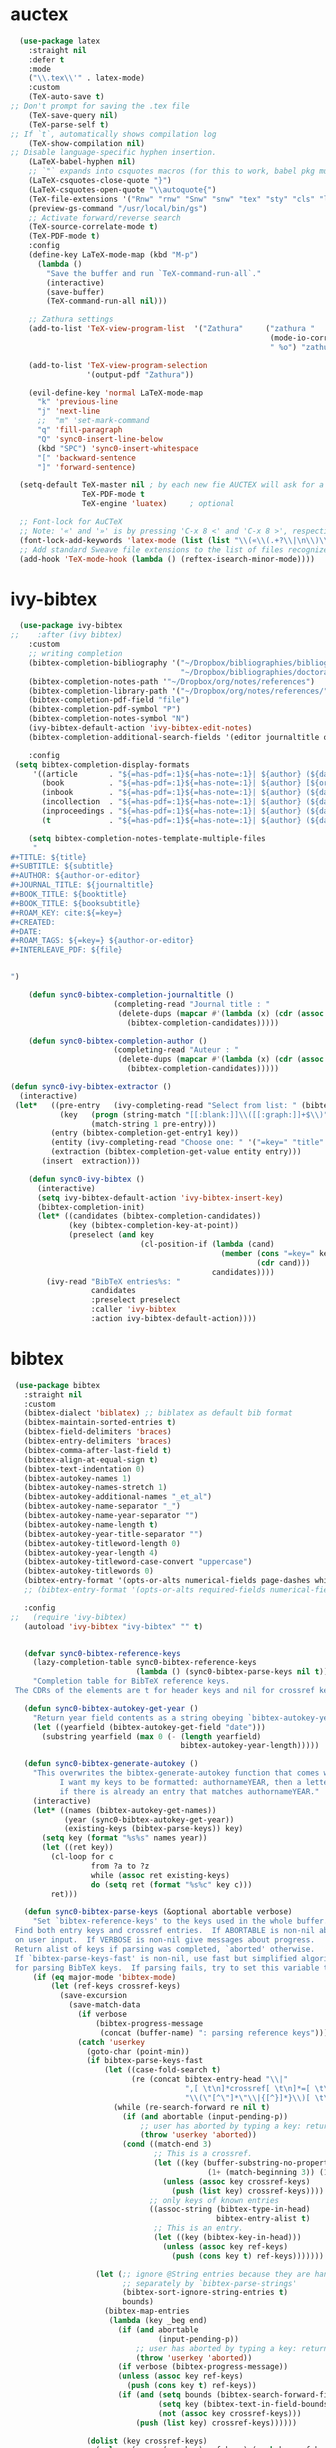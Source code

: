 * auctex
#+BEGIN_SRC emacs-lisp
  (use-package latex
    :straight nil
    :defer t
    :mode
    ("\\.tex\\'" . latex-mode)
    :custom
    (TeX-auto-save t)
;; Don't prompt for saving the .tex file
    (TeX-save-query nil)       
    (TeX-parse-self t)
;; If `t`, automatically shows compilation log
    (TeX-show-compilation nil)         
;; Disable language-specific hyphen insertion.
    (LaTeX-babel-hyphen nil)
    ;; `"` expands into csquotes macros (for this to work, babel pkg must be loaded after csquotes pkg).
    (LaTeX-csquotes-close-quote "}")
    (LaTeX-csquotes-open-quote "\\autoquote{")
    (TeX-file-extensions '("Rnw" "rnw" "Snw" "snw" "tex" "sty" "cls" "ltx" "texi" "texinfo" "dtx"))
    (preview-gs-command "/usr/local/bin/gs")
    ;; Activate forward/reverse search
    (TeX-source-correlate-mode t)        
    (TeX-PDF-mode t)
    :config
    (define-key LaTeX-mode-map (kbd "M-p")
      (lambda ()
        "Save the buffer and run `TeX-command-run-all`."
        (interactive)
        (save-buffer)
        (TeX-command-run-all nil)))

    ;; Zathura settings
    (add-to-list 'TeX-view-program-list  '("Zathura"     ("zathura "
                                                          (mode-io-correlate " --synctex-forward %n:0:%b -x \"emacsclient +%{line} %{input}\" ")
                                                          " %o") "zathura"))

    (add-to-list 'TeX-view-program-selection
                 '(output-pdf "Zathura"))

    (evil-define-key 'normal LaTeX-mode-map
      "k" 'previous-line
      "j" 'next-line
      ;;  "m" 'set-mark-command
      "q" 'fill-paragraph
      "Q" 'sync0-insert-line-below
      (kbd "SPC") 'sync0-insert-whitespace
      "[" 'backward-sentence
      "]" 'forward-sentence)

  (setq-default TeX-master nil ; by each new fie AUCTEX will ask for a master fie.
                TeX-PDF-mode t
                TeX-engine 'luatex)     ; optional

  ;; Font-lock for AuCTeX
  ;; Note: '«' and '»' is by pressing 'C-x 8 <' and 'C-x 8 >', respectively
  (font-lock-add-keywords 'latex-mode (list (list "\\(«\\(.+?\\|\n\\)\\)\\(+?\\)\\(»\\)" '(1 'font-latex-string-face t) '(2 'font-latex-string-face t) '(3 'font-latex-string-face t))))
  ;; Add standard Sweave file extensions to the list of files recognized  by AuCTeX.
  (add-hook 'TeX-mode-hook (lambda () (reftex-isearch-minor-mode))))
  #+END_SRC 

* ivy-bibtex
#+BEGIN_SRC emacs-lisp
    (use-package ivy-bibtex 
  ;;    :after (ivy bibtex)
      :custom 
      ;; writing completion
      (bibtex-completion-bibliography '("~/Dropbox/bibliographies/bibliography.bib"
                                        "~/Dropbox/bibliographies/doctorat.bib")) 
      (bibtex-completion-notes-path '"~/Dropbox/org/notes/references")
      (bibtex-completion-library-path '("~/Dropbox/org/notes/references/"))
      (bibtex-completion-pdf-field "file")
      (bibtex-completion-pdf-symbol "P")
      (bibtex-completion-notes-symbol "N")
      (ivy-bibtex-default-action 'ivy-bibtex-edit-notes)
      (bibtex-completion-additional-search-fields '(editor journaltitle origdate subtitle volume booktitle location publisher))

      :config 
   (setq bibtex-completion-display-formats
       '((article       . "${=has-pdf=:1}${=has-note=:1}| ${author} (${date:4}) ${title}: ${subtitle} @ ${journaltitle} [${=key=}]")
         (book          . "${=has-pdf=:1}${=has-note=:1}| ${author} [${origdate}](${date:4}) ${title} ${volume}: ${subtitle} [${=key=}]")
         (inbook        . "${=has-pdf=:1}${=has-note=:1}| ${author} (${date:4}) ${title:55} @ ${booktitle} [${=key=}]")
         (incollection  . "${=has-pdf=:1}${=has-note=:1}| ${author} (${date:4}) ${title:55} @ ${booktitle} [${=key=}]")
         (inproceedings . "${=has-pdf=:1}${=has-note=:1}| ${author} (${date:4}) ${title:55} @ ${booktitle} [${=key=}]")
         (t             . "${=has-pdf=:1}${=has-note=:1}| ${author} (${date}) ${title}: ${subtitle} [${=key=}]")))

      (setq bibtex-completion-notes-template-multiple-files  
       "
  ,#+TITLE: ${title}
  ,#+SUBTITLE: ${subtitle}
  ,#+AUTHOR: ${author-or-editor}
  ,#+JOURNAL_TITLE: ${journaltitle}
  ,#+BOOK_TITLE: ${booktitle}
  ,#+BOOK_TITLE: ${booksubtitle}
  ,#+ROAM_KEY: cite:${=key=}
  ,#+CREATED: 
  ,#+DATE: 
  ,#+ROAM_TAGS: ${=key=} ${author-or-editor} 
  ,#+INTERLEAVE_PDF: ${file}


  ")

      (defun sync0-bibtex-completion-journaltitle ()
                         (completing-read "Journal title : "
                          (delete-dups (mapcar #'(lambda (x) (cdr (assoc "journaltitle" x)))
                            (bibtex-completion-candidates)))))

      (defun sync0-bibtex-completion-author ()
                         (completing-read "Auteur : "
                          (delete-dups (mapcar #'(lambda (x) (cdr (assoc "author" x)))
                            (bibtex-completion-candidates)))))

  (defun sync0-ivy-bibtex-extractor ()
    (interactive)
   (let*   ((pre-entry   (ivy-completing-read "Select from list: " (bibtex-completion-candidates)))
             (key   (progn (string-match "[[:blank:]]\\([[:graph:]]+$\\)" pre-entry)
                    (match-string 1 pre-entry)))
           (entry (bibtex-completion-get-entry1 key))
           (entity (ivy-completing-read "Choose one: " '("=key=" "title" "author" "journal" "date" "editor")))
           (extraction (bibtex-completion-get-value entity entry)))
         (insert  extraction)))

      (defun sync0-ivy-bibtex ()
        (interactive)
        (setq ivy-bibtex-default-action 'ivy-bibtex-insert-key)
        (bibtex-completion-init)
        (let* ((candidates (bibtex-completion-candidates))
               (key (bibtex-completion-key-at-point))
               (preselect (and key
                               (cl-position-if (lambda (cand)
                                                 (member (cons "=key=" key)
                                                         (cdr cand)))
                                               candidates))))
          (ivy-read "BibTeX entries%s: "
                    candidates
                    :preselect preselect
                    :caller 'ivy-bibtex
                    :action ivy-bibtex-default-action))))
#+END_SRC 

* bibtex 
#+BEGIN_SRC emacs-lisp
  (use-package bibtex
    :straight nil
    :custom
    (bibtex-dialect 'biblatex) ;; biblatex as default bib format
    (bibtex-maintain-sorted-entries t)
    (bibtex-field-delimiters 'braces)
    (bibtex-entry-delimiters 'braces)
    (bibtex-comma-after-last-field t)
    (bibtex-align-at-equal-sign t)
    (bibtex-text-indentation 0)
    (bibtex-autokey-names 1)
    (bibtex-autokey-names-stretch 1)
    (bibtex-autokey-additional-names "_et_al")
    (bibtex-autokey-name-separator "_")
    (bibtex-autokey-name-year-separator "")
    (bibtex-autokey-name-length t)
    (bibtex-autokey-year-title-separator "")
    (bibtex-autokey-titleword-length 0)
    (bibtex-autokey-year-length 4)
    (bibtex-autokey-titleword-case-convert "uppercase")
    (bibtex-autokey-titlewords 0)
    (bibtex-entry-format '(opts-or-alts numerical-fields page-dashes whitespace braces last-comma delimiters sort-fields))
    ;; (bibtex-entry-format '(opts-or-alts required-fields numerical-fields page-dashes whitespace braces last-comma delimiters sort-fields))

    :config
 ;;   (require 'ivy-bibtex)
    (autoload 'ivy-bibtex "ivy-bibtex" "" t)


    (defvar sync0-bibtex-reference-keys
      (lazy-completion-table sync0-bibtex-reference-keys
                             (lambda () (sync0-bibtex-parse-keys nil t)))
      "Completion table for BibTeX reference keys.
  The CDRs of the elements are t for header keys and nil for crossref keys.")

    (defun sync0-bibtex-autokey-get-year ()
      "Return year field contents as a string obeying `bibtex-autokey-year-length'."
      (let ((yearfield (bibtex-autokey-get-field "date")))
        (substring yearfield (max 0 (- (length yearfield)
                                       bibtex-autokey-year-length)))))

    (defun sync0-bibtex-generate-autokey ()
      "This overwrites the bibtex-generate-autokey function that comes with Emacs.
            I want my keys to be formatted: authornameYEAR, then a letter
            if there is already an entry that matches authornameYEAR."
      (interactive)
      (let* ((names (bibtex-autokey-get-names))
             (year (sync0-bibtex-autokey-get-year))
             (existing-keys (bibtex-parse-keys)) key)
        (setq key (format "%s%s" names year))
        (let ((ret key))
          (cl-loop for c
                   from ?a to ?z
                   while (assoc ret existing-keys)
                   do (setq ret (format "%s%c" key c)))
          ret)))

    (defun sync0-bibtex-parse-keys (&optional abortable verbose)
      "Set `bibtex-reference-keys' to the keys used in the whole buffer.
  Find both entry keys and crossref entries.  If ABORTABLE is non-nil abort
  on user input.  If VERBOSE is non-nil give messages about progress.
  Return alist of keys if parsing was completed, `aborted' otherwise.
  If `bibtex-parse-keys-fast' is non-nil, use fast but simplified algorithm
  for parsing BibTeX keys.  If parsing fails, try to set this variable to nil."
      (if (eq major-mode 'bibtex-mode)
          (let (ref-keys crossref-keys)
            (save-excursion
              (save-match-data
                (if verbose
                    (bibtex-progress-message
                     (concat (buffer-name) ": parsing reference keys")))
                (catch 'userkey
                  (goto-char (point-min))
                  (if bibtex-parse-keys-fast
                      (let ((case-fold-search t)
                            (re (concat bibtex-entry-head "\\|"
                                        ",[ \t\n]*crossref[ \t\n]*=[ \t\n]*"
                                        "\\(\"[^\"]*\"\\|{[^}]*}\\)[ \t\n]*[,})]")))
                        (while (re-search-forward re nil t)
                          (if (and abortable (input-pending-p))
                              ;; user has aborted by typing a key: return `aborted'
                              (throw 'userkey 'aborted))
                          (cond ((match-end 3)
                                 ;; This is a crossref.
                                 (let ((key (buffer-substring-no-properties
                                             (1+ (match-beginning 3)) (1- (match-end 3)))))
                                   (unless (assoc key crossref-keys)
                                     (push (list key) crossref-keys))))
                                ;; only keys of known entries
                                ((assoc-string (bibtex-type-in-head)
                                               bibtex-entry-alist t)
                                 ;; This is an entry.
                                 (let ((key (bibtex-key-in-head)))
                                   (unless (assoc key ref-keys)
                                     (push (cons key t) ref-keys)))))))

                    (let (;; ignore @String entries because they are handled
                          ;; separately by `bibtex-parse-strings'
                          (bibtex-sort-ignore-string-entries t)
                          bounds)
                      (bibtex-map-entries
                       (lambda (key _beg end)
                         (if (and abortable
                                  (input-pending-p))
                             ;; user has aborted by typing a key: return `aborted'
                             (throw 'userkey 'aborted))
                         (if verbose (bibtex-progress-message))
                         (unless (assoc key ref-keys)
                           (push (cons key t) ref-keys))
                         (if (and (setq bounds (bibtex-search-forward-field "crossref" end))
                                  (setq key (bibtex-text-in-field-bounds bounds t))
                                  (not (assoc key crossref-keys)))
                             (push (list key) crossref-keys))))))

                  (dolist (key crossref-keys)
                    (unless (assoc (car key) ref-keys) (push key ref-keys)))
                  (if verbose
                      (bibtex-progress-message 'done))
                  ;; successful operation --> return `bibtex-reference-keys'
                  (setq bibtex-reference-keys ref-keys)))))))

    (defun sync0-bibtex-next-key ()
      "Print the bibtex key of the document"
      (interactive)
      (let ((bibtex-key (re-search-forward "@.+{" nil nil 1)))
        (goto-char bibtex-key)))

    (defun sync0-bibtex-previous-key ()
      "Print the bibtex key of the document"
      (interactive)
      (let ((bibtex-key (re-search-backward "@.+{" nil nil 2)))
        (goto-char bibtex-key)
        (re-search-forward "@.+{" nil nil 1)))

    (with-eval-after-load 'evil
      (evil-define-key 'normal bibtex-mode-map
        "K" 'sync0-bibtex-previous-key
        "J" 'sync0-bibtex-next-key))

    ;; Define default fields.
    (setq bibtex-BibTeX-entry-alist '(("Article" "Article in Journal"
                                       ("author")
                                       ("date")
                                       ("title" "Title of the article (BibTeX converts it to lowercase)")
                                       ("subtitle" "Title of the article (BibTeX converts it to lowercase)")
                                       ("journaltitle")
                                       ("journalsubtitle")
                                       ("volume" "Volume of the journal")
                                       ("number" "Number of the journal (only allowed if entry contains volume)")
                                       ("issue" "Issue in the journal")
                                       ("pages" "Pages in the journal")
                                       ("url" "Pages in the journal")
                                       ("urldate" "Pages in the journal")
                                       ("doi" "Pages in the journal")
                                       ("library" "Pages in the journal")
                                       ("language" "Pages in the journal")
                                       ("langid" "Pages in the journal")
                                       ("langidopts" "Pages in the journal")
                                       ("file" "Pages in the journal")
                                       ("addendum" "Pages in the journal")
                                       ("keywords"))
                                      ("InProceedings" "Article in Conference Proceedings"
                                       ("author")
                                       ("date")
                                       ("title" "Title of the article (BibTeX converts it to lowercase)")
                                       ("subtitle" "Title of the article (BibTeX converts it to lowercase)")
                                       ("crossref")
                                       ("booktitle" "Name of the conference proceedings")
                                       ("booksubtitle" "Name of the conference proceedings")
                                       ("organization")
                                       ("eventdate")
                                       ("eventtitle")
                                       ("venue")
                                       ("series")
                                       ("volume" "Volume of the conference proceedings in the series")
                                       ("number" "Number of the conference proceedings in a small series (overwritten by volume)")
                                       ("pages" "Pages in the conference proceedings")
                                       ("edition" "Pages in the conference proceedings")
                                       ("publisher" "Publishing company, its location")
                                       ("editor" "Publishing company, its location")
                                       ("translator" "Publishing company, its location")
                                       ("location" "Publishing company, its location")
                                       ("url" "Publishing company, its location")
                                       ("urldate" "Publishing company, its location")
                                       ("doi" "Pages in the journal")
                                       ("library" "Pages in the journal")
                                       ("language" "Pages in the journal")
                                       ("langid" "Pages in the journal")
                                       ("langidopts" "Pages in the journal")
                                       ("file" "Pages in the journal")
                                       ("addendum")
                                       ("keywords"))
                                      ("InCollection" "Article in a Collection"
                                       (("author")
                                        ("title" "Title of the article (BibTeX converts it to lowercase)"))
                                       (("subtitle" "Title of the article (BibTeX converts it to lowercase)")
                                        ("date")
                                        ("crossref" "Title of the article (BibTeX converts it to lowercase)")
                                        ("booktitle" "Name of the conference proceedings")
                                        ("booksubtitle" "Name of the conference proceedings")
                                        ("series")
                                        ("volume" "Volume of the conference proceedings in the series")
                                        ("number" "Number of the conference proceedings in a small series (overwritten by volume)")
                                        ("chapter" "Number of the conference proceedings in a small series (overwritten by volume)")
                                        ("pages" "Pages in the conference proceedings")
                                        ("edition" "Publishing company, its location")
                                        ("publisher" "Publishing company, its location")
                                        ("editor" "Publishing company, its location")
                                        ("translator" "Publishing company, its location")
                                        ("location" "Publishing company, its location")
                                        ("url" "Publishing company, its location")
                                        ("urldate" "Publishing company, its location")
                                        ("doi" "Pages in the journal")
                                        ("library" "Pages in the journal")
                                        ("language" "Pages in the journal")
                                        ("langid" "Pages in the journal")
                                        ("langidopts" "Pages in the journal")
                                        ("file" "Pages in the journal")
                                        ("addendum")
                                        ("keywords")))
                                      ("InBook" "Chapter or Pages in a Book"
                                       (("title" "Title of the article (BibTeX converts it to lowercase)"))
                                       (("author")
                                        ("subtitle" "Title of the article (BibTeX converts it to lowercase)")
                                        ("date")
                                        ("origdate")
                                        ("origtitle")
                                        ("crossref" "Title of the article (BibTeX converts it to lowercase)")
                                        ("booktitle" "Name of the conference proceedings")
                                        ("booksubtitle" "Name of the conference proceedings")
                                        ("series")
                                        ("volume" "Volume of the conference proceedings in the series")
                                        ("number" "Number of the conference proceedings in a small series (overwritten by volume)")
                                        ("chapter" "Number of the conference proceedings in a small series (overwritten by volume)")
                                        ("pages" "Pages in the conference proceedings")
                                        ("edition" "Publishing company, its location")
                                        ("publisher" "Publishing company, its location")
                                        ("editor" "Publishing company, its location")
                                        ("translator" "Publishing company, its location")
                                        ("location" "Publishing company, its location")
                                        ("url" "Publishing company, its location")
                                        ("urldate" "Publishing company, its location")
                                        ("doi" "Pages in the journal")
                                        ("library" "Pages in the journal")
                                        ("language" "Pages in the journal")
                                        ("langid" "Pages in the journal")
                                        ("langidopts" "Pages in the journal")
                                        ("file" "Pages in the journal")
                                        ("addendum")
                                        ("keywords")))
                                      ("Proceedings" "Conference Proceedings"
                                       ("title" "Title of the conference proceedings")
                                       ("date")
                                       nil
                                       ("booktitle" "Title of the proceedings for cross references")
                                       ("editor")
                                       ("volume" "Volume of the conference proceedings in the series")
                                       ("number" "Number of the conference proceedings in a small series (overwritten by volume)")
                                       ("series" "Series in which the conference proceedings appeared")
                                       ("address")
                                       ("month")
                                       ("organization" "Sponsoring organization of the conference")
                                       ("publisher" "Publishing company, its location")
                                       ("note"))
                                      ("Book" "Book"
                                       ("author")
                                       ("date")
                                       ("origdate")
                                       ("origtitle")
                                       ("title" "Title of the article (BibTeX converts it to lowercase)")
                                       ("subtitle" "Title of the article (BibTeX converts it to lowercase)")
                                       ("booktitle" "Name of the conference proceedings")
                                       ("booksubtitle" "Name of the conference proceedings")
                                       ("series")
                                       ("volume" "Volume of the conference proceedings in the series")
                                       ("number" "Number of the conference proceedings in a small series (overwritten by volume)")
                                       ("edition" "Publishing company, its location")
                                       ("publisher" "Publishing company, its location")
                                       ("editor" "Publishing company, its location")
                                       ("translator" "Publishing company, its location")
                                       ("location" "Publishing company, its location")
                                       ("url" "Publishing company, its location")
                                       ("urldate" "Publishing company, its location")
                                       ("doi" "Pages in the journal")
                                       ("library" "Pages in the journal")
                                       ("isbn" "Pages in the journal")
                                       ("origlanguage" "Pages in the journal")
                                       ("language" "Pages in the journal")
                                       ("langid" "Pages in the journal")
                                       ("langidopts" "Pages in the journal")
                                       ("file" "Pages in the journal")
                                       ("addendum")
                                       ("keywords"))
                                      ("Unpublished" "Unpublished"
                                       ("author")
                                       ("date")
                                       ("title" "Title of the article (BibTeX converts it to lowercase)")
                                       ("subtitle" "Title of the article (BibTeX converts it to lowercase)")
                                       ("type" "Title of the article (BibTeX converts it to lowercase)")
                                       ("eventdate" "Title of the article (BibTeX converts it to lowercase)")
                                       ("eventtitle" "Title of the article (BibTeX converts it to lowercase)")
                                       ("venue" "Title of the article (BibTeX converts it to lowercase)")
                                       ("location" "Title of the article (BibTeX converts it to lowercase)")
                                       ("url" "Publishing company, its location")
                                       ("urldate" "Publishing company, its location")
                                       ("doi" "Pages in the journal")
                                       ("library" "Pages in the journal")
                                       ("origlanguage" "Pages in the journal")
                                       ("language" "Pages in the journal")
                                       ("langid" "Pages in the journal")
                                       ("langidopts" "Pages in the journal")
                                       ("file" "Pages in the journal")
                                       ("addendum")
                                       ("keywords"))
                                      ("Misc" "Miscellaneous" nil nil
                                       (("title" "Title of the article (BibTeX converts it to lowercase)"))
                                       (("author")
                                        ("date")
                                        ("subtitle" "Title of the article (BibTeX converts it to lowercase)")
                                        ("organization" "Title of the article (BibTeX converts it to lowercase)")
                                        ("type" "Title of the article (BibTeX converts it to lowercase)")
                                        ("version" "Title of the article (BibTeX converts it to lowercase)")
                                        ("location" "Title of the article (BibTeX converts it to lowercase)")
                                        ("url" "Publishing company, its location")
                                        ("urldate" "Publishing company, its location")
                                        ("doi" "Pages in the journal")
                                        ("library" "Pages in the journal")
                                        ("origlanguage" "Pages in the journal")
                                        ("language" "Pages in the journal")
                                        ("langid" "Pages in the journal")
                                        ("langidopts" "Pages in the journal")
                                        ("file" "Pages in the journal")
                                        ("addendum")
                                        ("keywords")))))


    (setq bibtex-biblatex-entry-alist '(("Article" "Article in Journal"
  (("author")
   ("title")
   ("journaltitle")
   ;; ("year" nil nil 0)
   ("date" nil nil 0))
  nil
  (("translator")
   ("annotator")
   ("commentator")
   ("subtitle")
   ("titleaddon")
   ("editor")
   ("editora")
   ("editorb")
   ("editorc")
   ("journalsubtitle")
   ("issuetitle")
   ("issuesubtitle")
   ("language")
   ("origlanguage")
   ("series")
   ("volume")
   ("number")
   ("eid")
   ("issue")
   ("month")
   ("pages")
   ("version")
   ("note")
   ("issn")
   ("addendum")
   ("pubstate")
   ("doi")
   ("eprint")
   ("eprintclass")
   ("eprinttype")
   ("url")
   ("urldate")))
 ("Book" "Single-Volume Book"
  (("author")
   ("title")
   ;; ("year" nil nil 0)
   ("date" nil nil 0))
  nil
  (("editor")
   ("editora")
   ("editorb")
   ("editorc")
   ("translator")
   ("annotator")
   ("commentator")
   ("introduction")
   ("foreword")
   ("afterword")
   ("subtitle")
   ("titleaddon")
   ("maintitle")
   ("mainsubtitle")
   ("maintitleaddon")
   ("language")
   ("origlanguage")
   ("volume")
   ("part")
   ("edition")
   ("volumes")
   ("series")
   ("number")
   ("note")
   ("publisher")
   ("location")
   ("isbn")
   ("chapter")
   ("pages")
   ("pagetotal")
   ("addendum")
   ("pubstate")
   ("doi")
   ("eprint")
   ("eprintclass")
   ("eprinttype")
   ("url")
   ("urldate")))
 ("MVBook" "Multi-Volume Book"
  (("author")
   ("title")
   ;; ("year" nil nil 0)
   ("date" nil nil 0))
  nil
  (("editor")
   ("editora")
   ("editorb")
   ("editorc")
   ("translator")
   ("annotator")
   ("commentator")
   ("introduction")
   ("foreword")
   ("afterword")
   ("subtitle")
   ("titleaddon")
   ("language")
   ("origlanguage")
   ("edition")
   ("volumes")
   ("series")
   ("number")
   ("note")
   ("publisher")
   ("location")
   ("isbn")
   ("pagetotal")
   ("addendum")
   ("pubstate")
   ("doi")
   ("eprint")
   ("eprintclass")
   ("eprinttype")
   ("url")
   ("urldate")))
 ("InBook" "Chapter or Pages in a Book"
  (("title")
   ;; ("year" nil nil 0)
   ("date" nil nil 0))
  (("author")
   ("booktitle"))
  (("bookauthor")
   ("editor")
   ("editora")
   ("editorb")
   ("editorc")
   ("translator")
   ("annotator")
   ("commentator")
   ("introduction")
   ("foreword")
   ("afterword")
   ("subtitle")
   ("titleaddon")
   ("maintitle")
   ("mainsubtitle")
   ("maintitleaddon")
   ("booksubtitle")
   ("booktitleaddon")
   ("language")
   ("origlanguage")
   ("volume")
   ("part")
   ("edition")
   ("volumes")
   ("series")
   ("number")
   ("note")
   ("publisher")
   ("location")
   ("isbn")
   ("chapter")
   ("pages")
   ("addendum")
   ("pubstate")
   ("doi")
   ("eprint")
   ("eprintclass")
   ("eprinttype")
   ("url")
   ("urldate")))
 ("BookInBook" "Book in Collection"
  (("title")
   ;; ("year" nil nil 0)
   ("date" nil nil 0))
  (("author")
   ("booktitle"))
  (("bookauthor")
   ("editor")
   ("editora")
   ("editorb")
   ("editorc")
   ("translator")
   ("annotator")
   ("commentator")
   ("introduction")
   ("foreword")
   ("afterword")
   ("subtitle")
   ("titleaddon")
   ("maintitle")
   ("mainsubtitle")
   ("maintitleaddon")
   ("booksubtitle")
   ("booktitleaddon")
   ("language")
   ("origlanguage")
   ("volume")
   ("part")
   ("edition")
   ("volumes")
   ("series")
   ("number")
   ("note")
   ("publisher")
   ("location")
   ("isbn")
   ("chapter")
   ("pages")
   ("addendum")
   ("pubstate")
   ("doi")
   ("eprint")
   ("eprintclass")
   ("eprinttype")
   ("url")
   ("urldate")))
 ("SuppBook" "Supplemental Material in a Book"
  (("title")
   ;; ("year" nil nil 0)
   ("date" nil nil 0))
  (("author")
   ("booktitle"))
  (("bookauthor")
   ("editor")
   ("editora")
   ("editorb")
   ("editorc")
   ("translator")
   ("annotator")
   ("commentator")
   ("introduction")
   ("foreword")
   ("afterword")
   ("subtitle")
   ("titleaddon")
   ("maintitle")
   ("mainsubtitle")
   ("maintitleaddon")
   ("booksubtitle")
   ("booktitleaddon")
   ("language")
   ("origlanguage")
   ("volume")
   ("part")
   ("edition")
   ("volumes")
   ("series")
   ("number")
   ("note")
   ("publisher")
   ("location")
   ("isbn")
   ("chapter")
   ("pages")
   ("addendum")
   ("pubstate")
   ("doi")
   ("eprint")
   ("eprintclass")
   ("eprinttype")
   ("url")
   ("urldate")))
 ("Booklet" "Booklet (Bound, but no Publisher)"
  (("author" nil nil 0)
   ("editor" nil nil 0)
   ("title")
   ;; ("year" nil nil 1)
   ("date" nil nil 1))
  nil
  (("subtitle")
   ("titleaddon")
   ("language")
   ("howpublished")
   ("type")
   ("note")
   ("location")
   ("chapter")
   ("pages")
   ("pagetotal")
   ("addendum")
   ("pubstate")
   ("doi")
   ("eprint")
   ("eprintclass")
   ("eprinttype")
   ("url")
   ("urldate")))
 ("Collection" "Single-Volume Collection"
  (("editor")
   ("title")
   ;; ("year" nil nil 0)
   ("date" nil nil 0))
  nil
  (("editora")
   ("editorb")
   ("editorc")
   ("translator")
   ("annotator")
   ("commentator")
   ("introduction")
   ("foreword")
   ("afterword")
   ("subtitle")
   ("titleaddon")
   ("maintitle")
   ("mainsubtitle")
   ("maintitleaddon")
   ("language")
   ("origlanguage")
   ("volume")
   ("part")
   ("edition")
   ("volumes")
   ("series")
   ("number")
   ("note")
   ("publisher")
   ("location")
   ("isbn")
   ("chapter")
   ("pages")
   ("pagetotal")
   ("addendum")
   ("pubstate")
   ("doi")
   ("eprint")
   ("eprintclass")
   ("eprinttype")
   ("url")
   ("urldate")))
 ("MVCollection" "Multi-Volume Collection"
  (("editor")
   ("title")
   ;; ("year" nil nil 0)
   ("date" nil nil 0))
  nil
  (("editora")
   ("editorb")
   ("editorc")
   ("translator")
   ("annotator")
   ("commentator")
   ("introduction")
   ("foreword")
   ("afterword")
   ("subtitle")
   ("titleaddon")
   ("language")
   ("origlanguage")
   ("edition")
   ("volumes")
   ("series")
   ("number")
   ("note")
   ("publisher")
   ("location")
   ("isbn")
   ("pagetotal")
   ("addendum")
   ("pubstate")
   ("doi")
   ("eprint")
   ("eprintclass")
   ("eprinttype")
   ("url")
   ("urldate")))
 ("InCollection" "Article in a Collection"
  (("author")
   ("title")
   ;; ("year" nil nil 0)
   ("date" nil nil 0))
  (("booktitle"))
  (("editor")
   ("editora")
   ("editorb")
   ("editorc")
   ("translator")
   ("annotator")
   ("commentator")
   ("introduction")
   ("foreword")
   ("afterword")
   ("subtitle")
   ("titleaddon")
   ("maintitle")
   ("mainsubtitle")
   ("maintitleaddon")
   ("booksubtitle")
   ("booktitleaddon")
   ("language")
   ("origlanguage")
   ("volume")
   ("part")
   ("edition")
   ("volumes")
   ("series")
   ("number")
   ("note")
   ("publisher")
   ("location")
   ("isbn")
   ("chapter")
   ("pages")
   ("addendum")
   ("pubstate")
   ("doi")
   ("eprint")
   ("eprintclass")
   ("eprinttype")
   ("url")
   ("urldate")))
 ("SuppCollection" "Supplemental Material in a Collection"
  (("author")
   ("editor")
   ("title")
   ;; ("year" nil nil 0)
   ("date" nil nil 0))
  (("booktitle"))
  (("editora")
   ("editorb")
   ("editorc")
   ("translator")
   ("annotator")
   ("commentator")
   ("introduction")
   ("foreword")
   ("afterword")
   ("subtitle")
   ("titleaddon")
   ("maintitle")
   ("mainsubtitle")
   ("maintitleaddon")
   ("booksubtitle")
   ("booktitleaddon")
   ("language")
   ("origlanguage")
   ("volume")
   ("part")
   ("edition")
   ("volumes")
   ("series")
   ("number")
   ("note")
   ("publisher")
   ("location")
   ("isbn")
   ("chapter")
   ("pages")
   ("addendum")
   ("pubstate")
   ("doi")
   ("eprint")
   ("eprintclass")
   ("eprinttype")
   ("url")
   ("urldate")))
 ("Manual" "Technical Manual"
  (("author" nil nil 0)
   ("editor" nil nil 0)
   ("title")
   ;; ("year" nil nil 1)
   ("date" nil nil 1))
  nil
  (("subtitle")
   ("titleaddon")
   ("language")
   ("edition")
   ("type")
   ("series")
   ("number")
   ("version")
   ("note")
   ("organization")
   ("publisher")
   ("location")
   ("isbn")
   ("chapter")
   ("pages")
   ("pagetotal")
   ("addendum")
   ("pubstate")
   ("doi")
   ("eprint")
   ("eprintclass")
   ("eprinttype")
   ("url")
   ("urldate")))
 ("Misc" "Miscellaneous"
  (("author" nil nil 0)
   ("editor" nil nil 0)
   ("title")
   ;; ("year" nil nil 1)
   ("date" nil nil 1))
  nil
  (("subtitle")
   ("titleaddon")
   ("language")
   ("howpublished")
   ("type")
   ("version")
   ("note")
   ("organization")
   ("location")
   ("date")
   ("month")
   ("year")
   ("addendum")
   ("pubstate")
   ("doi")
   ("eprint")
   ("eprintclass")
   ("eprinttype")
   ("url")
   ("urldate")))
 ("Online" "Online Resource"
  (("author" nil nil 0)
   ("editor" nil nil 0)
   ("title")
   ;; ("year" nil nil 1)
   ("date" nil nil 1)
   ("url"))
  nil
  (("subtitle")
   ("titleaddon")
   ("language")
   ("version")
   ("note")
   ("organization")
   ("date")
   ("month")
   ("year")
   ("addendum")
   ("pubstate")
   ("urldate")))
 ("Patent" "Patent"
  (("author")
   ("title")
   ("number")
   ;; ("year" nil nil 0)
   ("date" nil nil 0))
  nil
  (("holder")
   ("subtitle")
   ("titleaddon")
   ("type")
   ("version")
   ("location")
   ("note")
   ("date")
   ("month")
   ("year")
   ("addendum")
   ("pubstate")
   ("doi")
   ("eprint")
   ("eprintclass")
   ("eprinttype")
   ("url")
   ("urldate")))
 ("Periodical" "Complete Issue of a Periodical"
  (("editor")
   ("title")
   ;; ("year" nil nil 0)
   ("date" nil nil 0))
  nil
  (("editora")
   ("editorb")
   ("editorc")
   ("subtitle")
   ("issuetitle")
   ("issuesubtitle")
   ("language")
   ("series")
   ("volume")
   ("number")
   ("issue")
   ("date")
   ("month")
   ("year")
   ("note")
   ("issn")
   ("addendum")
   ("pubstate")
   ("doi")
   ("eprint")
   ("eprintclass")
   ("eprinttype")
   ("url")
   ("urldate")))
 ("SuppPeriodical" "Supplemental Material in a Periodical"
  (("author")
   ("title")
   ("journaltitle")
   ;; ("year" nil nil 0)
   ("date" nil nil 0))
  nil
  (("translator")
   ("annotator")
   ("commentator")
   ("subtitle")
   ("titleaddon")
   ("editor")
   ("editora")
   ("editorb")
   ("editorc")
   ("journalsubtitle")
   ("issuetitle")
   ("issuesubtitle")
   ("language")
   ("origlanguage")
   ("series")
   ("volume")
   ("number")
   ("eid")
   ("issue")
   ("month")
   ("pages")
   ("version")
   ("note")
   ("issn")
   ("addendum")
   ("pubstate")
   ("doi")
   ("eprint")
   ("eprintclass")
   ("eprinttype")
   ("url")
   ("urldate")))
 ("Proceedings" "Single-Volume Conference Proceedings"
  (("title")
   ;; ("year" nil nil 0)
   ("date" nil nil 0))
  nil
  (("subtitle")
   ("titleaddon")
   ("maintitle")
   ("mainsubtitle")
   ("maintitleaddon")
   ("eventtitle")
   ("eventdate")
   ("venue")
   ("language")
   ("editor")
   ("volume")
   ("part")
   ("volumes")
   ("series")
   ("number")
   ("note")
   ("organization")
   ("publisher")
   ("location")
   ("month")
   ("isbn")
   ("chapter")
   ("pages")
   ("pagetotal")
   ("addendum")
   ("pubstate")
   ("doi")
   ("eprint")
   ("eprintclass")
   ("eprinttype")
   ("url")
   ("urldate")))
 ("MVProceedings" "Multi-Volume Conference Proceedings"
  (("editor")
   ("title")
   ;; ("year" nil nil 0)
   ("date" nil nil 0))
  nil
  (("subtitle")
   ("titleaddon")
   ("eventtitle")
   ("eventdate")
   ("venue")
   ("language")
   ("volumes")
   ("series")
   ("number")
   ("note")
   ("organization")
   ("publisher")
   ("location")
   ("month")
   ("isbn")
   ("pagetotal")
   ("addendum")
   ("pubstate")
   ("doi")
   ("eprint")
   ("eprintclass")
   ("eprinttype")
   ("url")
   ("urldate")))
 ("InProceedings" "Article in Conference Proceedings"
  (("author")
   ("title")
   ;; ("year" nil nil 0)
   ("date" nil nil 0))
  (("booktitle"))
  (("editor")
   ("subtitle")
   ("titleaddon")
   ("maintitle")
   ("mainsubtitle")
   ("maintitleaddon")
   ("booksubtitle")
   ("booktitleaddon")
   ("eventtitle")
   ("eventdate")
   ("venue")
   ("language")
   ("volume")
   ("part")
   ("volumes")
   ("series")
   ("number")
   ("note")
   ("organization")
   ("publisher")
   ("location")
   ("month")
   ("isbn")
   ("chapter")
   ("pages")
   ("addendum")
   ("pubstate")
   ("doi")
   ("eprint")
   ("eprintclass")
   ("eprinttype")
   ("url")
   ("urldate")))
 ("Reference" "Single-Volume Work of Reference"
  (("editor")
   ("title")
   ;; ("year" nil nil 0)
   ("date" nil nil 0))
  nil
  (("editora")
   ("editorb")
   ("editorc")
   ("translator")
   ("annotator")
   ("commentator")
   ("introduction")
   ("foreword")
   ("afterword")
   ("subtitle")
   ("titleaddon")
   ("maintitle")
   ("mainsubtitle")
   ("maintitleaddon")
   ("language")
   ("origlanguage")
   ("volume")
   ("part")
   ("edition")
   ("volumes")
   ("series")
   ("number")
   ("note")
   ("publisher")
   ("location")
   ("isbn")
   ("chapter")
   ("pages")
   ("pagetotal")
   ("addendum")
   ("pubstate")
   ("doi")
   ("eprint")
   ("eprintclass")
   ("eprinttype")
   ("url")
   ("urldate")))
 ("MVReference" "Multi-Volume Work of Reference"
  (("editor")
   ("title")
   ;; ("year" nil nil 0)
   ("date" nil nil 0))
  nil
  (("editora")
   ("editorb")
   ("editorc")
   ("translator")
   ("annotator")
   ("commentator")
   ("introduction")
   ("foreword")
   ("afterword")
   ("subtitle")
   ("titleaddon")
   ("language")
   ("origlanguage")
   ("edition")
   ("volumes")
   ("series")
   ("number")
   ("note")
   ("publisher")
   ("location")
   ("isbn")
   ("pagetotal")
   ("addendum")
   ("pubstate")
   ("doi")
   ("eprint")
   ("eprintclass")
   ("eprinttype")
   ("url")
   ("urldate")))
 ("InReference" "Article in a Work of Reference"
  (("author")
   ("editor")
   ("title")
   ;; ("year" nil nil 0)
   ("date" nil nil 0))
  (("booktitle"))
  (("editora")
   ("editorb")
   ("editorc")
   ("translator")
   ("annotator")
   ("commentator")
   ("introduction")
   ("foreword")
   ("afterword")
   ("subtitle")
   ("titleaddon")
   ("maintitle")
   ("mainsubtitle")
   ("maintitleaddon")
   ("booksubtitle")
   ("booktitleaddon")
   ("language")
   ("origlanguage")
   ("volume")
   ("part")
   ("edition")
   ("volumes")
   ("series")
   ("number")
   ("note")
   ("publisher")
   ("location")
   ("isbn")
   ("chapter")
   ("pages")
   ("addendum")
   ("pubstate")
   ("doi")
   ("eprint")
   ("eprintclass")
   ("eprinttype")
   ("url")
   ("urldate")))
 ("Report" "Technical or Research Report"
  (("author")
   ("title")
   ("type")
   ("institution")
   ;; ("year" nil nil 0)
   ("date" nil nil 0))
  nil
  (("subtitle")
   ("titleaddon")
   ("language")
   ("number")
   ("version")
   ("note")
   ("location")
   ("month")
   ("isrn")
   ("chapter")
   ("pages")
   ("pagetotal")
   ("addendum")
   ("pubstate")
   ("doi")
   ("eprint")
   ("eprintclass")
   ("eprinttype")
   ("url")
   ("urldate")))
 ("Thesis" "PhD. or Master's Thesis"
  (("author")
   ("title")
   ("type")
   ("institution")
   ;; ("year" nil nil 0)
   ("date" nil nil 0))
  nil
  (("subtitle")
   ("titleaddon")
   ("language")
   ("note")
   ("location")
   ("month")
   ("isbn")
   ("chapter")
   ("pages")
   ("pagetotal")
   ("addendum")
   ("pubstate")
   ("doi")
   ("eprint")
   ("eprintclass")
   ("eprinttype")
   ("url")
   ("urldate")))
 ("Unpublished" "Unpublished"
  (("author")
   ("title")
   ;; ("year" nil nil 0)
   ("date" nil nil 0))
  nil
  (("subtitle")
   ("titleaddon")
   ("language")
   ("howpublished")
   ("note")
   ("location")
   ("isbn")
   ("date")
   ("month")
   ("year")
   ("addendum")
   ("pubstate")
   ("url")
   ("urldate")))))

                                        )
#+END_SRC 

* pdf-tools
#+BEGIN_SRC emacs-lisp
  (use-package pdf-tools
    ;; :straight (pdf-tools :type git :host github :repo "politza/pdf-tools") 
    :after evil
    :magic ("%PDF" . pdf-view-mode)
    :custom
    ;; automatically annotate highlights
    ;; (pdf-annot-activate-created-annotations t)
    ;; more fine-grained zooming
    (pdf-view-resize-factor 1.1)
    (pdf-view-midnight-colors '("#C0C5CE" . "#4F5B66" ))
    :config
    (pdf-tools-install :no-query)
    (add-to-list 'evil-emacs-state-modes 'pdf-view-mode)
    (add-to-list 'evil-emacs-state-modes 'pdf-outline-buffer-mode)
    ;; open pdfs scaled to fit page
    (setq-default pdf-view-display-size 'fit-page)

    ;; change midnite mode colours functions
    (defun sync0-pdf-view--original-colors ()
      "Set pdf-view-midnight-colors to original colours."
      (interactive)
      (setq pdf-view-midnight-colors '("#839496" . "#002b36" )) ; original values
      (pdf-view-midnight-minor-mode))

    (defun sync0-pdf-view-dark-colors ()
      "Set pdf-view-midnight-colors to amber on dark slate blue."
      (interactive)
      (setq pdf-view-midnight-colors '("#C0C5CE" . "#4F5B66" )) ; amber
      (pdf-view-midnight-minor-mode))

    (unbind-key "<SPC>" pdf-view-mode-map)

    :bind ((:map pdf-view-mode-map
                 ("C-s" . isearch-forward)
                 ("j" . pdf-view-next-line-or-next-page)
                 ("J" . pdf-view-scroll-up-or-next-page)
                 ("k" . pdf-view-previous-line-or-previous-page)
                 ("K" . pdf-view-scroll-down-or-previous-page)
                 ("y" . pdf-view-kill-ring-save)
                 ("+" . pdf-view-enlarge)
                 ("=" . pdf-view-enlarge)
                 ("-" . pdf-view-shrink)
                 ("/" . isearch-forward)
                 ("?" . isearch-backward)
                 ("n" . isearch-repeat-forward)
                 ("N" . isearch-repeat-backward)
                 ("0" . pdf-view-scale-reset)
                 ("H" . pdf-annot-add-highlight-markup-annotation)
                 ("l" . image-forward-hscroll)
                 ("h" . image-backward-hscroll)
                 ("t" . pdf-annot-add-text-annotation)
                 ("g" . pdf-view-goto-page)
                 ("G" . pdf-view-last-page)
                 ("D" . pdf-view-dark-minor-mode)
                 ("d" . pdf-annot-delete))))
  #+END_SRC 

Configure ~pdf-outline~, which is a submode of ~pdf-tools~ to view the
oultine of a pdf using ~outline-mode~.

#+BEGIN_SRC emacs-lisp
  (use-package pdf-outline
:straight nil
    ;; :load-path "site-lisp/pdf-tools/lisp"
    :after pdf-tools
    :bind ((:map pdf-outline-buffer-mode-map
                 ("j" . next-line)
                 ("k" . previous-line))))
  #+END_SRC 

* interleave
#+BEGIN_SRC emacs-lisp
(use-package interleave
:after pdf-tools
:commands
(interleave-mode interleave-pdf-mode))
#+END_SRC 

* 取 docview
This package is Emacs' default major mode for viewing DVI, PostScript,
PDF, OpenDocument, and Microsoft Office documents. This package is, in
a sense, a poor man's version of ~pdf-tools~; if I keep its
configuration, it's just in case the latter fails.

#+BEGIN_SRC emacs-lisp
  (use-package doc-view 
    :disabled t
    :custom (doc-view-continuous t)
    :bind (:map doc-view-mode-map
                ("q" . quit-window)
                ("+" . doc-view-enlarge)
                ("=" . doc-view-enlarge)
                ("-" . doc-view-shrink)
                ("0" . doc-view-scale-reset)
                ("G" . doc-view-last-page)
                ("g" . doc-view-goto-page)
                ("K" . doc-view-previous-page)
                ("J" . doc-view-next-page)
                ("k" . doc-view-scroll-down-or-previous-page)
                ("j" . doc-view-scroll-up-or-next-page)
                ("W" . doc-view-fit-width-to-window)
                ("H" . doc-view-fit-height-to-window)
                ("P" . doc-view-fit-page-to-window)
                ("X" . doc-view-kill-proc)
                ("s s" . doc-view-set-slice)
                ("s m" . doc-view-set-slice-using-mouse)
                ("s b" . doc-view-set-slice-from-bounding-box)
                ("s r" . doc-view-reset-slice)
                ("/" . doc-view-search)
                ("?" . doc-view-search-backward)))
  #+END_SRC 
